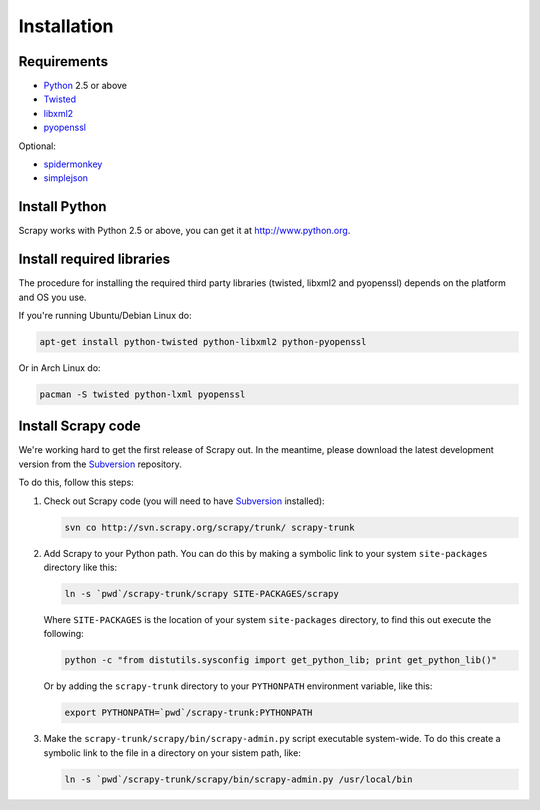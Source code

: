 .. _install:

============
Installation
============

Requirements
============

* `Python <http://www.python.org>`_ 2.5 or above
* `Twisted <http://twistedmatrix.com>`_
* `libxml2 <http://xmlsoft.org>`_
* `pyopenssl <http://pyopenssl.sourceforge.net>`_

Optional:

* `spidermonkey <http://www.mozilla.org/js/spidermonkey/>`_
* `simplejson <http://code.google.com/p/simplejson/>`_

Install Python
==============

Scrapy works with Python 2.5 or above, you can get it at http://www.python.org.

Install required libraries
==========================

The procedure for installing the required third party libraries (twisted, libxml2 and pyopenssl) depends on the platform and OS you use.

If you're running Ubuntu/Debian Linux do:

.. code-block:: bash

   apt-get install python-twisted python-libxml2 python-pyopenssl

Or in Arch Linux do:

.. code-block:: bash

   pacman -S twisted python-lxml pyopenssl


Install Scrapy code
===================

We're working hard to get the first release of Scrapy out. In the meantime, please download the latest development version from the Subversion_ repository.

To do this, follow this steps:

1. Check out Scrapy code (you will need to have Subversion_ installed):
   
   .. code-block:: bash

      svn co http://svn.scrapy.org/scrapy/trunk/ scrapy-trunk

2. Add Scrapy to your Python path. You can do this by making a symbolic link to your system ``site-packages`` directory like this:  

   .. code-block:: bash

      ln -s `pwd`/scrapy-trunk/scrapy SITE-PACKAGES/scrapy

   Where ``SITE-PACKAGES`` is the location of your system ``site-packages`` directory, to find this out execute the following:

   .. code-block:: bash

      python -c "from distutils.sysconfig import get_python_lib; print get_python_lib()"


   Or by adding the ``scrapy-trunk`` directory to your ``PYTHONPATH`` environment variable, like this:

   .. code-block:: bash

      export PYTHONPATH=`pwd`/scrapy-trunk:PYTHONPATH


3. Make the ``scrapy-trunk/scrapy/bin/scrapy-admin.py`` script executable system-wide. To do this create a symbolic link to the file in a directory on your sistem path, like:
   
   .. code-block:: bash

       ln -s `pwd`/scrapy-trunk/scrapy/bin/scrapy-admin.py /usr/local/bin

.. _Subversion: http://subversion.tigris.org/
